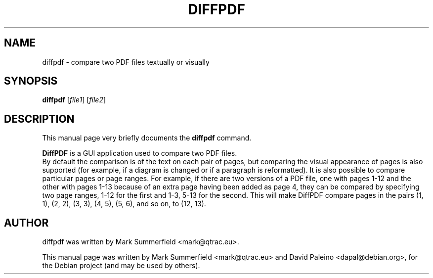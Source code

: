 .TH DIFFPDF 1 "2010-08-04" "diffpdf v1.1.4"
.SH NAME
diffpdf \- compare two PDF files textually or visually
.SH SYNOPSIS
.B diffpdf
.RI [ file1 ]
.RI [ file2 ]
.SH DESCRIPTION
This manual page very briefly documents the \fBdiffpdf\fP command.
.PP
\fBDiffPDF\fP is a GUI application used to compare two PDF files.
.br
By default the comparison is of the text on each pair of pages, but
comparing the visual appearance of pages is also supported (for example,
if a diagram is changed or if a paragraph is reformatted). It is also
possible to compare particular pages or page ranges. For example, if
there are two versions of a PDF file, one with pages 1-12 and the other
with pages 1-13 because of an extra page having been added as page 4,
they can be compared by specifying two page ranges, 1-12 for the first
and 1-3, 5-13 for the second. This will make DiffPDF compare pages in
the pairs (1, 1), (2, 2), (3, 3), (4, 5), (5, 6), and so on, to (12,
13).
.SH AUTHOR
diffpdf was written by Mark Summerfield <mark@qtrac.eu>.
.PP
This manual page was written by Mark Summerfield <mark@qtrac.eu>
and David Paleino <dapal@debian.org>,
for the Debian project (and may be used by others).
